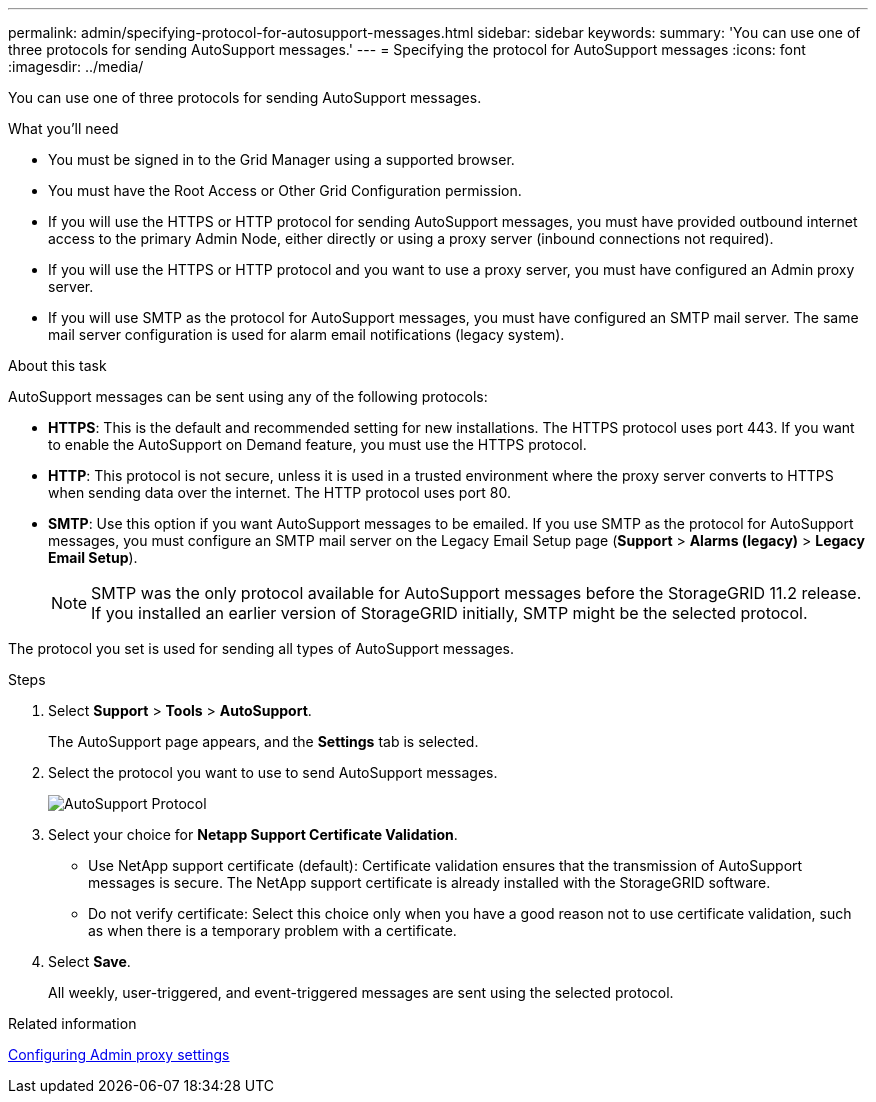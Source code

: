 ---
permalink: admin/specifying-protocol-for-autosupport-messages.html
sidebar: sidebar
keywords: 
summary: 'You can use one of three protocols for sending AutoSupport messages.'
---
= Specifying the protocol for AutoSupport messages
:icons: font
:imagesdir: ../media/

[.lead]
You can use one of three protocols for sending AutoSupport messages.

.What you'll need

* You must be signed in to the Grid Manager using a supported browser.
* You must have the Root Access or Other Grid Configuration permission.
* If you will use the HTTPS or HTTP protocol for sending AutoSupport messages, you must have provided outbound internet access to the primary Admin Node, either directly or using a proxy server (inbound connections not required).
* If you will use the HTTPS or HTTP protocol and you want to use a proxy server, you must have configured an Admin proxy server.
* If you will use SMTP as the protocol for AutoSupport messages, you must have configured an SMTP mail server. The same mail server configuration is used for alarm email notifications (legacy system).

.About this task

AutoSupport messages can be sent using any of the following protocols:

* *HTTPS*: This is the default and recommended setting for new installations. The HTTPS protocol uses port 443. If you want to enable the AutoSupport on Demand feature, you must use the HTTPS protocol.
* *HTTP*: This protocol is not secure, unless it is used in a trusted environment where the proxy server converts to HTTPS when sending data over the internet. The HTTP protocol uses port 80.
* *SMTP*: Use this option if you want AutoSupport messages to be emailed. If you use SMTP as the protocol for AutoSupport messages, you must configure an SMTP mail server on the Legacy Email Setup page (*Support* > *Alarms (legacy)* > *Legacy Email Setup*).
+
NOTE: SMTP was the only protocol available for AutoSupport messages before the StorageGRID 11.2 release. If you installed an earlier version of StorageGRID initially, SMTP might be the selected protocol.

The protocol you set is used for sending all types of AutoSupport messages.

.Steps

. Select *Support* > *Tools* > *AutoSupport*.
+
The AutoSupport page appears, and the *Settings* tab is selected.

. Select the protocol you want to use to send AutoSupport messages.
+
image::../media/autosupport_protocol.png[AutoSupport Protocol]

. Select your choice for *Netapp Support Certificate Validation*.
 ** Use NetApp support certificate (default): Certificate validation ensures that the transmission of AutoSupport messages is secure. The NetApp support certificate is already installed with the StorageGRID software.
 ** Do not verify certificate: Select this choice only when you have a good reason not to use certificate validation, such as when there is a temporary problem with a certificate.
. Select *Save*.
+
All weekly, user-triggered, and event-triggered messages are sent using the selected protocol.

.Related information

link:configuring-admin-proxy-settings.html[Configuring Admin proxy settings]
